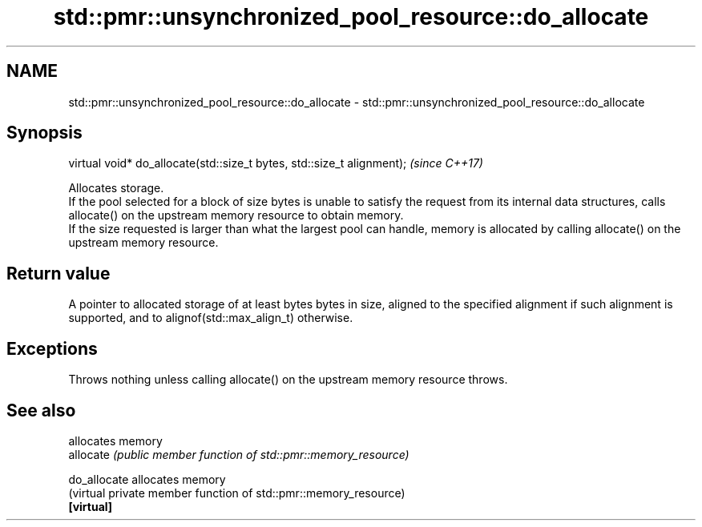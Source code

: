 .TH std::pmr::unsynchronized_pool_resource::do_allocate 3 "2020.03.24" "http://cppreference.com" "C++ Standard Libary"
.SH NAME
std::pmr::unsynchronized_pool_resource::do_allocate \- std::pmr::unsynchronized_pool_resource::do_allocate

.SH Synopsis

  virtual void* do_allocate(std::size_t bytes, std::size_t alignment);  \fI(since C++17)\fP

  Allocates storage.
  If the pool selected for a block of size bytes is unable to satisfy the request from its internal data structures, calls allocate() on the upstream memory resource to obtain memory.
  If the size requested is larger than what the largest pool can handle, memory is allocated by calling allocate() on the upstream memory resource.

.SH Return value

  A pointer to allocated storage of at least bytes bytes in size, aligned to the specified alignment if such alignment is supported, and to alignof(std::max_align_t) otherwise.

.SH Exceptions

  Throws nothing unless calling allocate() on the upstream memory resource throws.

.SH See also


              allocates memory
  allocate    \fI(public member function of std::pmr::memory_resource)\fP

  do_allocate allocates memory
              (virtual private member function of std::pmr::memory_resource)
  \fB[virtual]\fP




